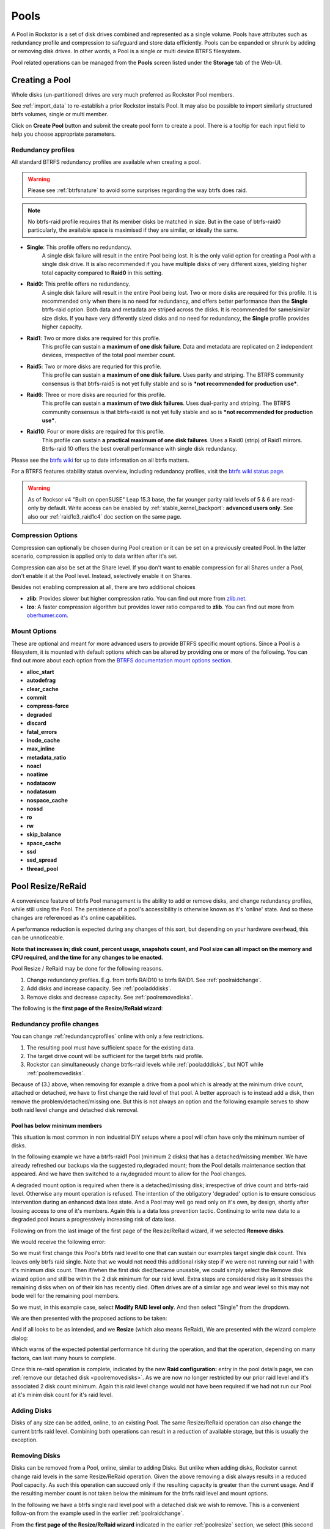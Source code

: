 ..  _pools:

Pools
=====

A Pool in Rockstor is a set of disk drives combined and represented as a single
volume. Pools have attributes such as redundancy profile and compression to
safeguard and store data efficiently. Pools can be expanded or shrunk by adding
or removing disk drives. In other words, a Pool is a single or multi device
BTRFS filesystem.

Pool related operations can be managed from the **Pools** screen listed under
the **Storage** tab of the Web-UI.

.. _createpool:

Creating a Pool
---------------

Whole disks (un-partitioned) drives are very much preferred as Rockstor Pool members.

See :ref:`import_data` to re-establish a prior Rockstor installs Pool.
It may also be possible to import similarly structured btrfs volumes, single or multi member.

Click on **Create Pool** button and submit the create pool form to create a pool.
There is a tooltip for each input field to help you choose appropriate parameters.


.. _redundancyprofiles:

Redundancy profiles
^^^^^^^^^^^^^^^^^^^

All standard BTRFS redundancy profiles are available when creating a pool.

.. warning::
    Please see :ref:`btrfsnature` to avoid some surprises regarding the way btrfs does raid.

.. note::
    No btrfs-raid profile requires that its member disks be matched in size.
    But in the case of btrfs-raid0 particularly,
    the available space is maximised if they are similar, or ideally the same.

* **Single**: This profile offers no redundancy.
    A single disk failure will result in the entire Pool being lost.
    It is the only valid option for creating a Pool with a single disk drive.
    It is also recommended if you have multiple disks of very different sizes,
    yielding higher total capacity compared to **Raid0** in this setting.

* **Raid0**: This profile offers no redundancy.
    A single disk failure will result in the entire Pool being lost.
    Two or more disks are required for this profile.
    It is recommended only when there is no need for redundancy,
    and offers better performance than the **Single** btrfs-raid option.
    Both data and metadata are striped across the disks.
    It is recommended for same/similar size disks.
    If you have very differently sized disks and no need for redundancy,
    the **Single** profile provides higher capacity.

* **Raid1**: Two or more disks are required for this profile.
    This profile can sustain **a maximum of one disk failure**.
    Data and metadata are replicated on 2 independent devices,
    irrespective of the total pool member count.

* **Raid5**: Two or more disks are requried for this profile.
    This profile can sustain **a maximum of one disk failure**.
    Uses parity and striping.
    The BTRFS community consensus is that btrfs-raid5 is not yet
    fully stable and so is ***not recommended for production use***.

* **Raid6**: Three or more disks are requried for this profile.
    This profile can sustain **a maximum of two disk failures**.
    Uses dual-parity and striping.
    The BTRFS community consensus is that btrfs-raid6 is not yet
    fully stable and so is ***not recommended for production use***.

* **Raid10**: Four or more disks are required for this profile.
    This profile can sustain **a practical maximum of one disk failures**.
    Uses a Raid0 (strip) of Raid1 mirrors.
    Btrfs-raid 10 offers the best overall performance with single disk redundancy.

Please see the `btrfs wiki <https://btrfs.wiki.kernel.org/index.php/Main_Page>`_
for up to date information on all btrfs matters.

For a BTRFS features stability status overview, including redundancy profiles,
visit the  `btrfs wiki status page <https://btrfs.wiki.kernel.org/index.php/Status>`_.

.. warning::

    As of Rocksor v4 "Built on openSUSE" Leap 15.3 base,
    the far younger parity raid levels of 5 & 6 are read-only by default.
    Write access can be enabled by :ref:`stable_kernel_backport`: **advanced users only**.
    See also our :ref:`raid1c3_raid1c4` doc section on the same page.

Compression Options
^^^^^^^^^^^^^^^^^^^

Compression can optionally be chosen during Pool creation or it can be set on a
previously created Pool. In the latter scenario, compression is applied only to
data written after it's set.

Compression can also be set at the Share level. If you don't want to enable
compression for all Shares under a Pool, don't enable it at the Pool
level. Instead, selectively enable it on Shares.

Besides not enabling compression at all, there are two additional choices

* **zlib**: Provides slower but higher compression ratio. You can find out
  more from `zlib.net <https://www.zlib.net/manual.html>`_.
* **lzo**: A faster compression algorithm but provides lower ratio compared to
  **zlib**. You can find out more from `oberhumer.com
  <https://www.oberhumer.com/opensource/lzo/>`_.

.. _poolmountoptions:

Mount Options
^^^^^^^^^^^^^

These are optional and meant for more advanced users to provide BTRFS specific
mount options. Since a Pool is a filesystem, it is mounted with default options
which can be altered by providing one or more of the following. You can find
out more about each option from the `BTRFS documentation mount options section
<https://btrfs.readthedocs.io/en/latest/btrfs-man5.html#mount-options>`_.

* **alloc_start**
* **autodefrag**
* **clear_cache**
* **commit**
* **compress-force**
* **degraded**
* **discard**
* **fatal_errors**
* **inode_cache**
* **max_inline**
* **metadata_ratio**
* **noacl**
* **noatime**
* **nodatacow**
* **nodatasum**
* **nospace_cache**
* **nossd**
* **ro**
* **rw**
* **skip_balance**
* **space_cache**
* **ssd**
* **ssd_spread**
* **thread_pool**

.. _poolresize:

Pool Resize/ReRaid
------------------

A convenience feature of btrfs Pool management is the ability to add or remove disks,
and change redundancy profiles, while still using the Pool.
The persistence of a pool's accessibility is otherwise known as it's 'online' state.
And so these changes are referenced as it's online capabilities.

A performance reduction is expected during any changes of this sort,
but depending on your hardware overhead, this can be unnoticeable.

**Note that increases in; disk count, percent usage, snapshots count, and Pool size can all impact on the memory and CPU required,
and the time for any changes to be enacted.**

Pool Resize / ReRaid may be done for the following reasons.

1. Change redundancy profiles. E.g. from btrfs RAID10 to btrfs RAID1. See :ref:`poolraidchange`.
2. Add disks and increase capacity. See :ref:`pooladddisks`.
3. Remove disks and decrease capacity. See :ref:`poolremovedisks`.

The following is the **first page of the Resize/ReRaid wizard**:

.. image:: /images/interface/storage/pool-resize-reraid-wizard-1.png
   :width: 100%
   :align: center

.. _poolraidchange:

Redundancy profile changes
^^^^^^^^^^^^^^^^^^^^^^^^^^

You can change :ref:`redundancyprofiles` online with only a few restrictions.

1. The resulting pool must have sufficient space for the existing data.
2. The target drive count will be sufficient for the target btrfs raid profile.
3. Rockstor can simultaneously change btrfs-raid levels while :ref:`pooladddisks`, but NOT while :ref:`poolremovedisks`.

Because of (3.) above, when removing for example a drive from a pool which is already at the minimum drive count,
attached or detached, we have to first change the raid level of that pool.
A better approach is to instead add a disk, then remove the problem/detached/missing one.
But this is not always an option and the following example serves to show both raid level change and detached disk removal.


.. _poolbelowminimummembers:

Pool has below minimum members
~~~~~~~~~~~~~~~~~~~~~~~~~~~~~~

This situation is most common in non industrial DIY setups where a pool will often have only the minimum number of disks.

In the following example we have a btrfs-raid1 Pool (minimum 2 disks) that has a detached/missing member.
We have already refreshed our backups via the suggested ro,degraded mount;
from the Pool details maintenance section that appeared.
And we have then switched to a rw,degraded mount to allow for the Pool changes.

A degraded mount option is required when there is a detached/missing disk; irrespective of drive count and btrfs-raid level.
Otherwise any mount operation is refused.
The intention of the obligatory 'degraded' option is to ensure conscious intervention during an enhanced data loss state.
And a Pool may well go read only on it's own, by design, shortly after loosing access to one of it's members.
Again this is a data loss prevention tactic.
Continuing to write new data to a degraded pool incurs a progressively increasing risk of data loss.

Following on from the last image of the first page of the Resize/ReRaid wizard, if we selected **Remove disks**.

We would receive the following error:

.. image:: /images/interface/storage/pool-resize-reraid-below-min-disk-count.png
   :width: 100%
   :align: center

So we must first change this Pool's btrfs raid level to one that can sustain our examples target single disk count.
This leaves only btrfs raid single.
Note that we would not need this additional risky step if we were not running our raid 1 with it's minimum disk count.
Then if/when the first disk died/became unusable,
we could simply select the Remove disk wizard option and still be within the 2 disk minimum for our raid level.
Extra steps are considered risky as it stresses the remaining disks when on of their kin has recently died.
Often drives are of a similar age and wear level so this may not bode well for the remaining pool members.

So we must, in this example case, select **Modify RAID level only**.
And then select "Single" from the dropdown.

.. image:: /images/interface/storage/pool-resize-reraid-single.png
   :width: 100%
   :align: center

We are then presented with the proposed actions to be taken:

.. image:: /images/interface/storage/pool-resize-reraid-single-summary.png
   :width: 100%
   :align: center


And if all looks to be as intended, and we **Resize** (which also means ReRaid),
We are presented with the wizard complete dialog:

.. image:: /images/interface/storage/pool-resize-reraid-wizard-complete.png
   :width: 100%
   :align: center

Which warns of the expected potential performance hit during the operation,
and that the operation, depending on many factors, can last many hours to complete.

Once this re-raid operation is complete,
indicated by the new **Raid configuration:** entry in the pool details page,
we can :ref:`remove our detached disk <poolremovedisks>`.
As we are now no longer restricted by our prior raid level and it's associated 2 disk count minimum.
Again this raid level change would not have been required if we had not run our Pool at it's minim disk count for it's raid level.

.. _pooladddisks:

Adding Disks
^^^^^^^^^^^^

Disks of any size can be added, online, to an existing Pool.
The same Resize/ReRaid operation can also change the current btrfs raid level.
Combining both operations can result in a reduction of available storage, but this is usually the exception.

.. _poolremovedisks:

Removing Disks
^^^^^^^^^^^^^^

Disks can be removed from a Pool, online, similar to adding Disks.
But unlike when adding disks, Rockstor cannot change raid levels in the same Resize/ReRaid operation.
Given the above removing a disk always results in a reduced Pool capacity.
As such this operation can succeed only if the resulting capacity is greater than the current usage.
And if the resulting member count is not taken below the minimum for the btrfs raid level and mount options.

In the following we have a btrfs single raid level pool with a detached disk we wish to remove.
This is a convenient follow-on from the example used in the earlier :ref:`poolraidchange`.

From the **first page of the Resize/ReRaid wizard** indicated in the earlier :ref:`poolresize` section,
we select (this second go around) the **Remove disks** option.
This gives the following disk member selection dialog; in this example we have selected our detached member:

.. image:: /images/interface/storage/pool-resize-reraid-wizard-remove-selection.png
   :width: 100%
   :align: center

And it's consequent summary page:

.. image:: /images/interface/storage/pool-resize-reraid-wizard-remove-summary.png
   :width: 100%
   :align: center

And finally after committing via the Resize button,
we have the same Resize ReRaid wizard complete dialog shown at the end of the earlier :ref:`poolraidchange` example.

Our example degraded pool, post disk removal, has now been returned to a non degraded state.
And consequently the Web-UI header warning about this 'emergency' state is no longer displayed.
But note that a page refresh in the Pool Details page is required as unlike the leader it does not yet auto refresh.

**Be very sure, after having used a degraded mount option,
that it is removed from the custom mount options after a Pool has been returned to a non degraded state.**
*A reboot may be necessary to effectively remove this option from actively applying.*

.. _pooldelete:

Pool deletion
-------------

A *Pool* can be deleted by click on the corresponding **trash** icon for it in the *Pools*
screen under the *Storage* tab of the Web-UI.


.. image:: /images/interface/storage/delete_pool.png
   :width: 100%
   :align: center

A Pool can also be deleted using the **Delete** button inside it's detail
screen.

.. warning::

    **ALL ASSOCIATED DATA AND SHARES (BTRFS SUBVOLUMES) WILL BE DESTROYED.**

.. _poolscrub:

Scrubbing a Pool
----------------

The scrub operation initiates a BTRFS scrub process in the background. It reads
all data from all disks of the Pool, verifies checksums and fixes corruptions
if detected and possible. To find out more, see the `btrfs-scrub manual entry
<https://btrfs.readthedocs.io/en/latest/btrfs-scrub.html>`_.

To start a scrub, go to the Pool's detail page and click on the **Start a new
scrub** button in the Scrubs tab. The button will be disabled during the scrub
process and enabled again once the scrub finishes. The progress of a running
scrub operation is displayed in a table. Refresh the page to update the
information.

.. _poolautomatedscrubs:

Automated Scrubs
^^^^^^^^^^^^^^^^

A periodic scrub is a proactive strategy to fix errors before too many
accumulate. You can :ref:`scrubtask` on the :ref:`tasks` page under the
:ref:`system` menu item.

.. _poolbalance:

Balance a pool
--------------

The balance operation initiates a BTRFS balance process in the background. It
spreads data more evenly across multiple disks of the Pool. It is automatically
triggered after a :ref:`poolresize` operation, which is the main purpose of
this feature. A standalone balance operation is intended for advanced users who
can judge for themselves if it is necessary. To find out more, see the `btrfs
wiki balance section
<https://btrfs.wiki.kernel.org/index.php/FAQ#What_does_.22balance.22_do.3F>`_.

To start a balance, go to the Pool's detail page and click on the **Start a new
balance** button in the **Balances** tab.

